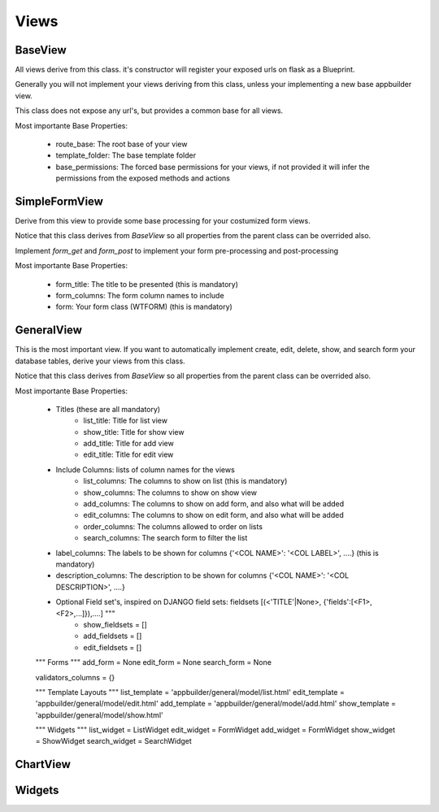 Views
=====

BaseView
--------

All views derive from this class. it's constructor will register your exposed urls on flask as a Blueprint.

Generally you will not implement your views deriving from this class, unless your implementing a new base appbuilder view.

This class does not expose any url's, but provides a common base for all views.

Most importante Base Properties:

    - route_base: The root base of your view
    - template_folder: The base template folder
    - base_permissions: The forced base permissions for your views, if not provided it will infer the permissions from the exposed methods and actions
    
SimpleFormView
--------------

Derive from this view to provide some base processing for your costumized form views.

Notice that this class derives from *BaseView* so all properties from the parent class can be overrided also.

Implement *form_get* and *form_post* to implement your form pre-processing and post-processing

Most importante Base Properties:

    - form_title: The title to be presented (this is mandatory)
    - form_columns: The form column names to include
    - form: Your form class (WTFORM) (this is mandatory) 
    
GeneralView
-----------

This is the most important view. If you want to automatically implement create, edit, delete, show, and search
form your database tables, derive your views from this class.

Notice that this class derives from *BaseView* so all properties from the parent class can be overrided also.

Most importante Base Properties:

    - Titles (these are all mandatory)
        - list_title: Title for list view 
        - show_title: Title for show view
        - add_title: Title for add view
        - edit_title: Title for edit view

    - Include Columns: lists of column names for the views 
        - list_columns: The columns to show on list (this is mandatory)
        - show_columns: The columns to show on show view
        - add_columns: The columns to show on add form, and also what will be added
        - edit_columns: The columns to show on edit form, and also what will be added
        - order_columns: The columns allowed to order on lists
        - search_columns: The search form to filter the list

    - label_columns: The labels to be shown for columns {'<COL NAME>': '<COL LABEL>', ....} (this is mandatory) 
    - description_columns: The description to be shown for columns {'<COL NAME>': '<COL DESCRIPTION>', ....}

    - Optional Field set's, inspired on DJANGO field sets: fieldsets [(<'TITLE'|None>, {'fields':[<F1>,<F2>,...]}),....] """
        - show_fieldsets = []
        - add_fieldsets = []
        - edit_fieldsets = []

    """ Forms """
    add_form = None
    edit_form = None
    search_form = None

    validators_columns = {}

    """ Template Layouts """
    list_template = 'appbuilder/general/model/list.html'
    edit_template = 'appbuilder/general/model/edit.html'
    add_template = 'appbuilder/general/model/add.html'
    show_template = 'appbuilder/general/model/show.html'

    """ Widgets """
    list_widget = ListWidget
    edit_widget = FormWidget
    add_widget = FormWidget
    show_widget = ShowWidget
    search_widget = SearchWidget


ChartView
---------

Widgets
-------

